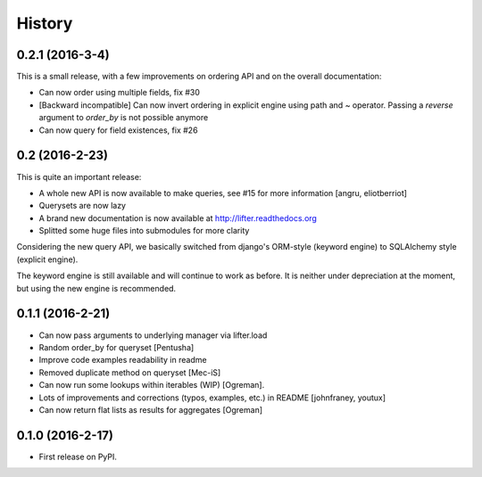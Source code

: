 =======
History
=======

0.2.1 (2016-3-4)
----------------

This is a small release, with a few improvements on ordering API and on the overall documentation:

* Can now order using multiple fields, fix #30
* [Backward incompatible] Can now invert ordering in explicit engine using path and ~ operator. Passing a `reverse` argument to `order_by` is not possible anymore
* Can now query for field existences, fix #26


0.2 (2016-2-23)
---------------

This is quite an important release:

* A whole new API is now available to make queries, see #15 for more information [angru, eliotberriot]
* Querysets are now lazy
* A brand new documentation is now available at http://lifter.readthedocs.org
* Splitted some huge files into submodules for more clarity

Considering the new query API, we basically switched from django's ORM-style (keyword engine)
to SQLAlchemy style (explicit engine).

The keyword engine is still available and will continue to work as before.
It is neither under depreciation at the moment, but using the new engine is recommended.

0.1.1 (2016-2-21)
------------------

* Can now pass arguments to underlying manager via lifter.load
* Random order_by for queryset [Pentusha]
* Improve code examples readability in readme
* Removed duplicate method on queryset [Mec-iS]
* Can now run some lookups within iterables (WIP) [Ogreman].
* Lots of improvements and corrections (typos, examples, etc.) in README [johnfraney, youtux]
* Can now return flat lists as results for aggregates [Ogreman]


0.1.0 (2016-2-17)
------------------

* First release on PyPI.
